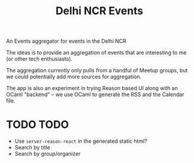 #+title: Delhi NCR Events

An Events aggregator for events in the Delhi NCR

The ideas is to provide an aggregation of events that are interesting to me (or
other tech enthusiasts).

The aggregation currently only pulls from a handful of Meetup groups, but we
could potentially add more sources for aggregation.

The app is also an experiment in trying Reason based UI along with an OCaml
"backend" -- we use OCaml to generate the RSS and the Calendar file.

* TODO TODO
- Use ~server-reason-react~ in the generated static html?
- Search by title
- Search by group/organizer
